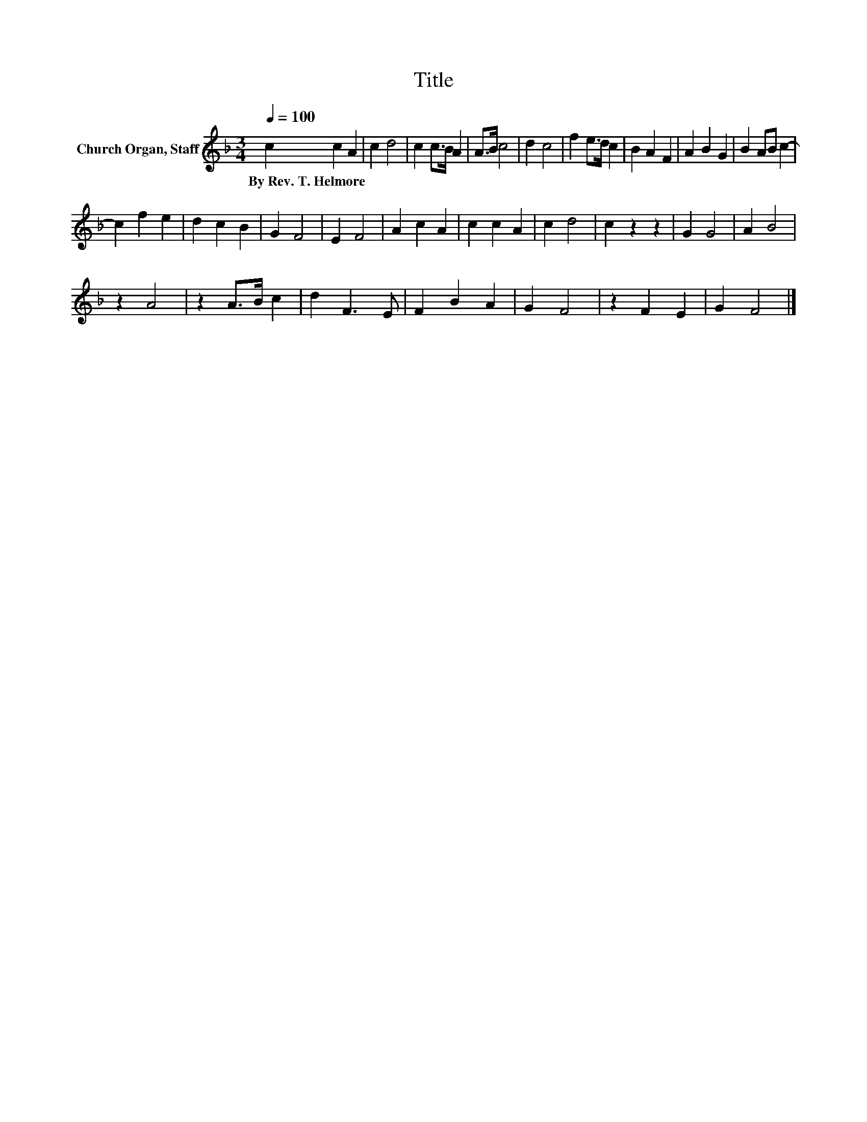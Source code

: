X:1
T:Title
L:1/8
Q:1/4=100
M:3/4
K:F
V:1 treble nm="Church Organ, Staff"
V:1
 c2 c2 A2 | c2 d4 | c2 c>B A2 | A>B c4 | d2 c4 | f2 e>d c2 | B2 A2 F2 | A2 B2 G2 | B2 AB c2- | %9
w: By~Rev.~T.~Helmore * *|||||||||
 c2 f2 e2 | d2 c2 B2 | G2 F4 | E2 F4 | A2 c2 A2 | c2 c2 A2 | c2 d4 | c2 z2 z2 | G2 G4 | A2 B4 | %19
w: ||||||||||
 z2 A4 | z2 A>B c2 | d2 F3 E | F2 B2 A2 | G2 F4 | z2 F2 E2 | G2 F4 |] %26
w: |||||||

